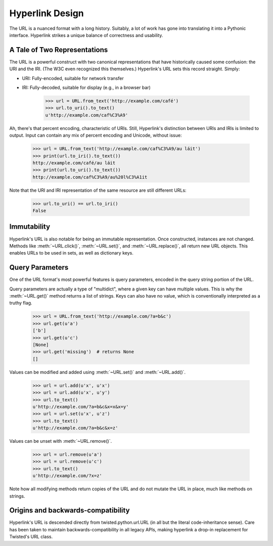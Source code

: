 Hyperlink Design
================

The URL is a nuanced format with a long history. Suitably, a lot of
work has gone into translating it into a Pythonic interface. Hyperlink
strikes a unique balance of correctness and usability.

A Tale of Two Representations
-----------------------------

The URL is a powerful construct with two canonical representations
that have historically caused some confusion: the URI and the
IRI. (The W3C even recognized this themselves.) Hyperlink's URL sets
this record straight. Simply:

* URI: Fully-encoded, suitable for network transfer
* IRI: Fully-decoded, suitable for display (e.g., in a browser bar)

   >>> url = URL.from_text('http://example.com/café')
   >>> url.to_uri().to_text()
   u'http://example.com/caf%C3%A9'

Ah, there's that percent encoding, characteristic of URIs. Still,
Hyperlink's distinction between URIs and IRIs is limited to
output. Input can contain any mix of percent encoding and Unicode,
without issue:

   >>> url = URL.from_text('http://example.com/caf%C3%A9/au láit')
   >>> print(url.to_iri().to_text())
   http://example.com/café/au láit
   >>> print(url.to_uri().to_text())
   http://example.com/caf%C3%A9/au%20l%C3%A1it

Note that the URI and IRI representation of the same resource are
still different URLs:

   >>> url.to_uri() == url.to_iri()
   False

Immutability
------------

Hyperlink's URL is also notable for being an immutable
representation. Once constructed, instances are not changed. Methods
like :meth:`~URL.click()`, :meth:`~URL.set()`, and
:meth:`~URL.replace()`, all return new URL objects. This enables URLs
to be used in sets, as well as dictionary keys.

Query Parameters
----------------

One of the URL format's most powerful features is query parameters,
encoded in the query string portion of the URL.

Query parameters are actually a type of "multidict", where a given key
can have multiple values. This is why the :meth:`~URL.get()` method
returns a list of strings. Keys can also have no value, which is
conventionally interpreted as a truthy flag.

   >>> url = URL.from_text('http://example.com/?a=b&c')
   >>> url.get(u'a')
   ['b']
   >>> url.get(u'c')
   [None]
   >>> url.get('missing')  # returns None
   []


Values can be modified and added using :meth:`~URL.set()` and
:meth:`~URL.add()`.

   >>> url = url.add(u'x', u'x')
   >>> url = url.add(u'x', u'y')
   >>> url.to_text()
   u'http://example.com/?a=b&c&x=x&x=y'
   >>> url = url.set(u'x', u'z')
   >>> url.to_text()
   u'http://example.com/?a=b&c&x=z'


Values can be unset with :meth:`~URL.remove()`.

   >>> url = url.remove(u'a')
   >>> url = url.remove(u'c')
   >>> url.to_text()
   u'http://example.com/?x=z'

Note how all modifying methods return copies of the URL and do not
mutate the URL in place, much like methods on strings.

Origins and backwards-compatibility
-----------------------------------

Hyperlink's URL is descended directly from twisted.python.url.URL (in
all but the literal code-inheritance sense). Care has been taken to
maintain backwards-compatibility in all legacy APIs, making hyperlink
a drop-in replacement for Twisted's URL class.
